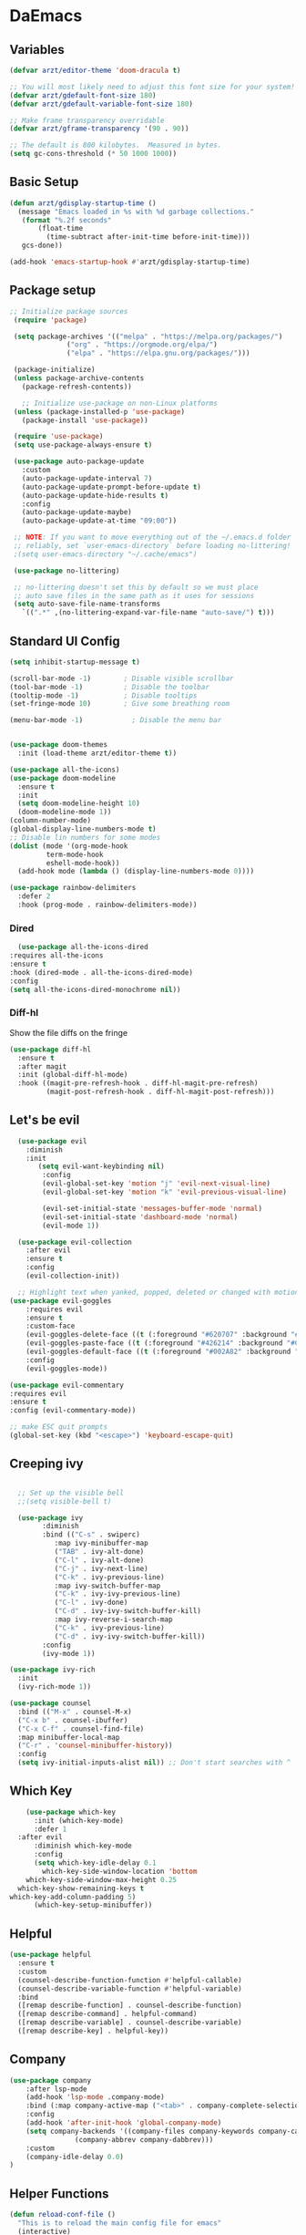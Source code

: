 #+title Emacs Config
#+PROPERTY: header-args:emacs-lisp :tangle ./init.el
* DaEmacs

** Variables
  #+begin_src emacs-lisp
    (defvar arzt/editor-theme 'doom-dracula t)
    
    ;; You will most likely need to adjust this font size for your system!
    (defvar arzt/gdefault-font-size 180)
    (defvar arzt/gdefault-variable-font-size 180)
    
    ;; Make frame transparency overridable
    (defvar arzt/gframe-transparency '(90 . 90))
    
    ;; The default is 800 kilobytes.  Measured in bytes.
    (setq gc-cons-threshold (* 50 1000 1000))
  #+end_src

** Basic Setup
   #+begin_src emacs-lisp
     (defun arzt/gdisplay-startup-time ()
       (message "Emacs loaded in %s with %d garbage collections."
		(format "%.2f seconds"
			(float-time
			  (time-subtract after-init-time before-init-time)))
		gcs-done))
     
     (add-hook 'emacs-startup-hook #'arzt/gdisplay-startup-time)
  #+end_src

** Package setup
   #+begin_src emacs-lisp
    ;; Initialize package sources
     (require 'package)
     
     (setq package-archives '(("melpa" . "https://melpa.org/packages/")
			      ("org" . "https://orgmode.org/elpa/")
			      ("elpa" . "https://elpa.gnu.org/packages/")))
     
     (package-initialize)
     (unless package-archive-contents
       (package-refresh-contents))
     
       ;; Initialize use-package on non-Linux platforms
     (unless (package-installed-p 'use-package)
       (package-install 'use-package))
     
     (require 'use-package)
     (setq use-package-always-ensure t)
     
     (use-package auto-package-update
       :custom
       (auto-package-update-interval 7)
       (auto-package-update-prompt-before-update t)
       (auto-package-update-hide-results t)
       :config
       (auto-package-update-maybe)
       (auto-package-update-at-time "09:00"))
     
     ;; NOTE: If you want to move everything out of the ~/.emacs.d folder
     ;; reliably, set `user-emacs-directory` before loading no-littering!
     ;(setq user-emacs-directory "~/.cache/emacs")
     
     (use-package no-littering)
     
     ;; no-littering doesn't set this by default so we must place
     ;; auto save files in the same path as it uses for sessions
     (setq auto-save-file-name-transforms
	   `((".*" ,(no-littering-expand-var-file-name "auto-save/") t)))
   #+end_src

** Standard UI Config
#+begin_src emacs-lisp    
  (setq inhibit-startup-message t)
  
  (scroll-bar-mode -1)        ; Disable visible scrollbar
  (tool-bar-mode -1)          ; Disable the toolbar
  (tooltip-mode -1)           ; Disable tooltips
  (set-fringe-mode 10)        ; Give some breathing room
  
  (menu-bar-mode -1)            ; Disable the menu bar
  
       
  (use-package doom-themes
    :init (load-theme arzt/editor-theme t))
  
  (use-package all-the-icons)
  (use-package doom-modeline
    :ensure t
    :init 
    (setq doom-modeline-height 10)
    (doom-modeline-mode 1))
  (column-number-mode)
  (global-display-line-numbers-mode t)
  ;; Disable lin numbers for some modes
  (dolist (mode '(org-mode-hook
	       term-mode-hook
	       eshell-mode-hook))
    (add-hook mode (lambda () (display-line-numbers-mode 0))))

  (use-package rainbow-delimiters
    :defer 2
    :hook (prog-mode . rainbow-delimiters-mode))
#+end_src

*** Dired
    #+begin_src emacs-lisp
      (use-package all-the-icons-dired
	:requires all-the-icons
	:ensure t
	:hook (dired-mode . all-the-icons-dired-mode)
	:config
	(setq all-the-icons-dired-monochrome nil))
    #+end_src

*** Diff-hl
    Show the file diffs on the fringe
    #+begin_src emacs-lisp
(use-package diff-hl
  :ensure t
  :after magit
  :init (global-diff-hl-mode)
  :hook ((magit-pre-refresh-hook . diff-hl-magit-pre-refresh)
         (magit-post-refresh-hook . diff-hl-magit-post-refresh)))
    #+end_src

** Let's be evil
#+begin_src emacs-lisp    
    (use-package evil
      :diminish
      :init
	     (setq evil-want-keybinding nil)
	      :config
	      (evil-global-set-key 'motion "j" 'evil-next-visual-line)
	      (evil-global-set-key 'motion "k" 'evil-previous-visual-line)
  
	      (evil-set-initial-state 'messages-buffer-mode 'normal)
	      (evil-set-initial-state 'dashboard-mode 'normal)
	      (evil-mode 1))
  
    (use-package evil-collection
      :after evil
      :ensure t
      :config
      (evil-collection-init))
  
    ;; Highlight text when yanked, popped, deleted or changed with motions. Helps me visually grok what a motion has done.
  (use-package evil-goggles
      :requires evil
      :ensure t
      :custom-face
      (evil-goggles-delete-face ((t (:foreground "#620707" :background "#F57373"))))
      (evil-goggles-paste-face ((t (:foreground "#426214" :background "#C3E88D"))))
      (evil-goggles-default-face ((t (:foreground "#002A82" :background "#82AAFF"))))
      :config
      (evil-goggles-mode))
  
  (use-package evil-commentary
  :requires evil 
  :ensure t
  :config (evil-commentary-mode))

  ;; make ESC quit prompts
  (global-set-key (kbd "<escape>") 'keyboard-escape-quit)
  
#+end_src

** Creeping ivy
#+begin_src emacs-lisp        
  
    ;; Set up the visible bell
    ;;(setq visible-bell t)
	 
    (use-package ivy
	      :diminish 
	      :bind (("C-s" . swiperc)
		     :map ivy-minibuffer-map
		     ("TAB" . ivy-alt-done) 
		     ("C-l" . ivy-alt-done) 
		     ("C-j" . ivy-next-line)
		     ("C-k" . ivy-previous-line)
		     :map ivy-switch-buffer-map
		     ("C-k" . ivy-ivy-previous-line)
		     ("C-l" . ivy-done)
		     ("C-d" . ivy-ivy-switch-buffer-kill)
		     :map ivy-reverse-i-search-map
		     ("C-k" . ivy-previous-line)
		     ("C-d" . ivy-ivy-switch-buffer-kill))
	      :config
	      (ivy-mode 1))

  (use-package ivy-rich
    :init
    (ivy-rich-mode 1))
  
  (use-package counsel
    :bind (("M-x" . counsel-M-x)
	("C-x b" . counsel-ibuffer)
	("C-x C-f" . counsel-find-file)
	:map minibuffer-local-map
	("C-r" . 'counsel-minibuffer-history))
    :config
    (setq ivy-initial-inputs-alist nil)) ;; Don't start searches with ^
#+end_src

** Which Key
#+begin_src emacs-lisp    
	  (use-package which-key
	    :init (which-key-mode)
	    :defer 1
    :after evil
	    :diminish which-key-mode
	    :config
	    (setq which-key-idle-delay 0.1
		  which-key-side-window-location 'bottom
      which-key-side-window-max-height 0.25
    which-key-show-remaining-keys t
  which-key-add-column-padding 5)
	    (which-key-setup-minibuffer))
#+end_src

** Helpful
#+begin_src emacs-lisp
(use-package helpful
  :ensure t
  :custom
  (counsel-describe-function-function #'helpful-callable)
  (counsel-describe-variable-function #'helpful-variable)
  :bind
  ([remap describe-function] . counsel-describe-function)
  ([remap describe-command] . helpful-command)
  ([remap describe-variable] . counsel-describe-variable)
  ([remap describe-key] . helpful-key))
 #+end_src

** Company
   #+begin_src emacs-lisp
(use-package company
    :after lsp-mode
    (add-hook 'lsp-mode .company-mode)
    :bind (:map company-active-map ("<tab>" . company-complete-selection))
    :config
    (add-hook 'after-init-hook 'global-company-mode)
    (setq company-backends '((company-files company-keywords company-capf company-yasnippet)
			    (company-abbrev company-dabbrev)))
    :custom
    (company-idle-delay 0.0)
)
   #+end_src

** Helper Functions
   #+begin_src emacs-lisp
  (defun reload-conf-file ()
    "This is to reload the main config file for emacs"
    (interactive)
    (load "~/.emacs.d/init.el"))
   #+end_src

** General Sir!
#+begin_src emacs-lisp 
  (use-package general
    :ensure t
    :config
  
    (general-create-definer arzt/leader-keys
			 :keymaps '(normal insert visual emacs)
			 :prefix "SPC"
			 :global-prefix "C-SPC")
			 )
  
  ;; This is stuff for enabling key bindings for major modes akin to
  ;; what spacemacs and doom do
  ;; ripped from: https://gist.github.com/progfolio/1c96a67fcec7584b31507ef664de36cc
  (general-create-definer global-leader
    :keymaps 'override
    :states '(emacs normal hybrid motion visual operator)
    :prefix "SPC m"
    "" '(:ignore t :which-key "leader"))
  
  (arzt/leader-keys
   "t" '(:ignore t :which-key "toggles")
   "tt" '(counsel-load-theme :which-key "choose theme")
   "b" '(:ignore t :which-key "buffers")
   "bb" '(counsel-switch-buffer :which-key "choose buffer")
   "bp" '(previous-buffer :which-key "previous buffer")
   "bn" '(next-buffer :which-key "next buffer")
   "bk" '(kill-buffer :which-key "kill buffer")
  
   ;; WINDOWS
   "w" '(:ignore t :which-key "windows")
   "ws" '(evil-window-split :which-key "split to above & below")
   "wv" '(evil-window-vsplit :which-key "split to left and right")
   "wj" '(evil-window-down :which-key "go down")
   "wk" '(evil-window-up :which-key "go up")
   "wh" '(evil-window-left :which-key "go left")
   "wl" '(evil-window-right :which-key "go right")
   "q" '(:ignore t :which-key "system")
   "qr" '(reload-conf-file :which-key "reload main conf")
   "qq" '(evil-quit-all :which-key "exit emacs")
  
   "e" '(:ignore t :which-key "eval")
   "eb" '(eval-buffer :which-key "buffer")
  
   ;; FILES
   "f" '(:ignore t :which-key "files")
   "ff" '(counsel-find-file :which-key "find file")
  
   ;; Search
   "s" '(swiper :which-key "search current file")
  
  ;; Comment out
  "/" '(evil-commentary :which-key "comment")
  
   ;; COMMAND
   "SPC" '(counsel-M-x :which-key ":")
   "!" '(shell-command :which-key "Shell CMD")
  
  ;; Open
  "o" '(:ignore t :which-key "open")
  "ot" '(vterm :which-key "vterm"))
    #+end_src

** Magit, it's like Git but Magic!
#+begin_src emacs-lisp  
  (use-package magit
    :after general
    :config
    (arzt/leader-keys
   "g" '(:ignore t :which-key "git")
   "gs" '(magit-status :which-key "git status")
    ))
     #+end_src

** Term on Crack
#+begin_src emacs-lisp
(use-package vterm
  :ensure t
  :bind ("C-c t" . vterm))
#+end_src

** Projectile project management on the floor
#+begin_src emacs-lisp   
  (use-package projectile
    :after general
    :diminish projectile-mode
    :config
    (projectile-mode)
    (arzt/leader-keys
   "p" '(:ignore t :which-key "project")
   "pa" '(projectile-add-known-project :which-key "add project")
   "pf" '(projectile-find-file :which-key "find file in project")
   "pF" '(projectile-find-file-in-known-projects :which-key "find file in other project")
   "pc" '(projectile-compile-project :which-key "compile")
   "pt" '(projectile-test-project :which-key "test project")
   "pr" '(projectile-run-project :which-key "run project")
   "pp" '(projectile-switch-project :which-key "switch project")
   "ps" '(projectile-save-project-buffers :which-key "save buffers")
   "pR" '(projectile-replace-regexp :which-key "replace in project")
   )
    (define-key projectile-mode-map (kbd "C-c p") 'projectile-command-map))
      #+end_src

** Dashboard With da dragon
#+begin_src emacs-lisp 
  (use-package dashboard
    :config
    (dashboard-setup-startup-hook)
    (setq dashboard-banner-logo-title "AWWWWW YIISSSSS"
       dashboard-startup-banner "~/dots/derp.png"
       dashboard-center-content t
       dashbaord-items '((recents . 5)
			 (bookmarks . 5)
			 (projects . 5)
			 (agenda . 5)
			 (registers))
       dashboard-set-heading-icons t
       dashboard-set-file-icons t
       dashboard-set-footer nil
       dashbaord-set-navigator t))
       #+end_src

** Be an 'Org'an donor
#+begin_src emacs-lisp  
  (use-package org
    :custom
   (custom-theme-set-faces
    'user
    `(org-level-8 ((t (,@headline ,@variable-tuple))))
    `(org-level-7 ((t (,@headline ,@variable-tuple))))
    `(org-level-6 ((t (,@headline ,@variable-tuple))))
    `(org-level-5 ((t (,@headline ,@variable-tuple))))
    `(org-level-4 ((t (,@headline ,@variable-tuple :height 1.1))))
    `(org-level-3 ((t (,@headline ,@variable-tuple :height 1.25))))
    `(org-level-2 ((t (,@headline ,@variable-tuple :height 1.5))))
    `(org-level-1 ((t (,@headline ,@variable-tuple :height 1.75))))
    `(org-document-title ((t (,@headline ,@variable-tuple :height 2.0 :underline nil))))))
  (require 'org-tempo)
  (add-to-list 'org-structure-template-alist '("el" ."src emacs-lisp"))
  
    (global-leader
  :major-modes '(org-mode)
  :keymaps '(org-mode-map)
  
  ;; Navigation ;;
  "n" '(:ignore t :which-key "navigation")
  "nn" '(:ignore t :which-key "next")
  "nnl" '(org-next-link :which-key "link")
  "nni" '(org-next-item :which-key "item")
  "nnb" '(org-next-block :which-key "block")
  "nnh" '(org-next-visible-heading :which-key "visible heading")
  
  "npn" '(:ignore t :which-key "previous")
  "npl" '(org-previous-link :which-key "link")
  "npi" '(org-previous-item :which-key "item")
  "npb" '(org-previous-block :which-key "block")
  "nph" '(org-previous-visible-heading :which-key "visible heading")
  
  ;; Table ;;
  "t" '(:ignore t :which-key "table")
  "tc" '(org-table-create :which-key "insert new table")
  "tn" '(:ignore t :which-key "go next")
  "tnr" '(org-table-next-row :which-key "next row")
  "tnf" '(org-table-next-field :which-key "next field")
  
  
  ;; Table insert;;
  "ti" '(:ignore t :which-key "insert")
  "tic" '(org-table-insert-column :which-key "insert column left")
  "tir" '(org-table-insert-row :which-key "insert row above")
  "tih" '(org-table-insert-hline :which-key "insert h-line below")
  "td"  '(:ignore t :which-key "delete")
  "tdc" '(org-table-delete-column :which-key "delete column")
  "tdr" '(evil-delete-whole-line :which-key "delete row")
  
  ;; Table Move ;;
  "tm" '(:ignore t :which-key "move")
  "tmr" '(:ignore t :which-key "move row")
  "tmru" '(org-table-move-row-up :which-key "move row up")
  "tmrk" '(org-table-move-row-up :which-key "move row up (vim bind)")
  "tmrd" '(org-table-move-row-down :which-key "move row down")
  "tmrj" '(org-table-move-row-down :which-key "move row down (vim bind)")
  
  "tmc" '(:ignore t :which-key "move column")
  "tmcr" '(:ignore t :which-key "move column right")
  "tmcl" '(:ignore t :which-key "move column right (vim bind)")
  "tmcl" '(:ignore t :which-key "move column left")
  "tmch" '(:ignore t :which-key "move column left (vim bind)")
  
  "i" '(:ignore t :which-key "insert")
  "il" '(org-insert-link :which-key "link")
  "it" '(org-insert-structure-template :which-key "template block")

  "a" '(:ignore t :which-key "actions")
  "at" '(org-babel-tangle-file :which-key "tangle file")
  
  )
  
  
  (use-package org-superstar
    :after org
    :hook (org-mode . org-superstar-mode)
    :custom
   (setq org-hide-leading-stars nil)
   ;; This line is necessary.
   (setq org-superstar-leading-bullet ?\s)
   ;; If you use Org Indent you also need to add this, otherwise the
   ;; above has no effect while Indent is enabled.
   (setq org-indent-mode-turns-on-hiding-stars nil)
    (org-superstar-headline-bullets-list '("●" "◉" "○" "▶" "▷" "▸")))
  
  ;; Increase the size of various headings
  (set-face-attribute 'org-document-title nil :font "mono" :weight 'bold :height 2)
  (dolist (face '((org-level-1 . 1.2)
	       (org-level-2 . 1.1)
	       (org-level-3 . 1.05)
	       (org-level-4 . 1.0)
	       (org-level-5 . 1.1)
	       (org-level-6 . 1.1)
	       (org-level-7 . 1.1)
	       (org-level-8 . 1.1)))
    (set-face-attribute (car face) nil :font "mono" :weight 'medium :height (cdr face)))
  
  ;; Make sure org-indent face is available
  (require 'org-indent)
  
  ;; Ensure that anything that should be fixed-pitch in Org files appears that way
  (set-face-attribute 'org-block nil :foreground nil :inherit 'fixed-pitch)
  (set-face-attribute 'org-table nil  :inherit 'fixed-pitch)
  (set-face-attribute 'org-formula nil  :inherit 'fixed-pitch)
  (set-face-attribute 'org-code nil   :inherit '(shadow fixed-pitch))
  (set-face-attribute 'org-indent nil :inherit '(org-hide fixed-pitch))
  (set-face-attribute 'org-verbatim nil :inherit '(shadow fixed-pitch))
  (set-face-attribute 'org-special-keyword nil :inherit '(font-lock-comment-face fixed-pitch))
  (set-face-attribute 'org-meta-line nil :inherit '(font-lock-comment-face fixed-pitch))
  (set-face-attribute 'org-checkbox nil :inherit 'fixed-pitch)
   #+end_src 

** LSP
   #+begin_src emacs-lisp
     (use-package lsp-mode
       :commands (lsp lsp-deferred)
       :init
       (setq lsp-keymap-prefix "C-c l")
       :config
       (lsp-enable-which-key-integration t))
     
     
     (use-package lsp-mode
       :init
       ;; set prefix for lsp-command-keymap (few alternatives - "C-l", "C-c l")
       (setq lsp-keymap-prefix "C-c l")
       :hook (;; replace XXX-mode with concrete major-mode(e. g. python-mode)
	      (python-mode . lsp-deferred)
	      ;; if you want which-key integration
	      (lsp-mode . lsp-enable-which-key-integration))
       :commands (lsp lsp-deferred))
     
     ;; optionally
     (use-package lsp-ui
       :commands lsp-ui-mode)
     ;; if you are ivy user
     (use-package lsp-ivy
       :commands lsp-ivy-workspace-symbol)
     
     ;(use-package lsp-treemacs
     ;  :commands lsp-treemacs-errors-list)
     
     ;; optionally if you want to use debugger
     (use-package dap-mode)
     ;; (use-package dap-LANGUAGE) to load the dap adapter for your language
     
     ;; optional if you want which-key integration
     (use-package which-key
	 :config
	 (which-key-mode))
     
   #+end_src
   
** Python
   #+begin_src emacs-lisp
     (use-package python-mode
	 :ensure nil
	 :mode "\\.py\\'"
	 :hook (python-mode . lsp-deferred)
	 :custom (python-shell-interpereter "python3")
     )
     
     (use-package lsp-pyright
       :ensure t
       :hook (python-mode . (lambda ()
			       (require 'lsp-pyright)
			       (lsp))))  ; or lsp-deferred
     
   #+end_src

** Quality of life stuff
   #+begin_src emacs-lisp
     (fset 'yes-or-no-p 'y-or-n-p)
     
     (use-package exec-path-from-shell)
   #+end_src
